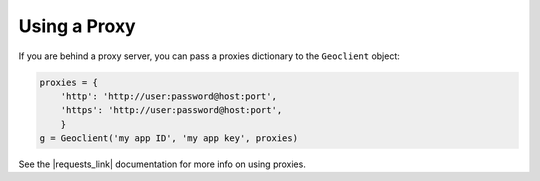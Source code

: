 .. _proxy:

Using a Proxy
-------------
If you are behind a proxy server, you can pass a proxies dictionary to the ``Geoclient`` object:

.. code-block:: python

    proxies = {
        'http': 'http://user:password@host:port',
        'https': 'http://user:password@host:port',
        }
    g = Geoclient('my app ID', 'my app key', proxies)

See the |requests_link| documentation for more info on using proxies.

.. |requests_link| raw:: html

   <a href="http://docs.python-requests.org/en/master/user/advanced/#proxies" target="_blank">Requests</a>
